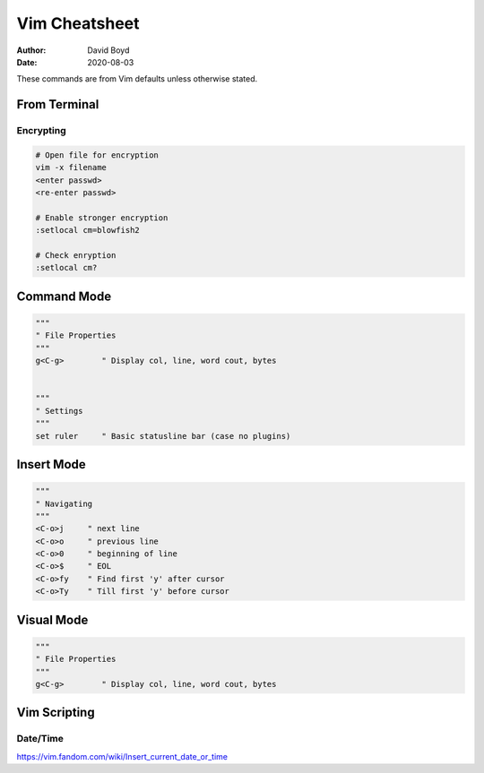 Vim Cheatsheet
##############
:Author: David Boyd
:Date: 2020-08-03

These commands are from Vim defaults unless otherwise stated.

From Terminal
=============

Encrypting
----------

.. code-block :: Vim

	# Open file for encryption
	vim -x filename
	<enter passwd>
	<re-enter passwd>

	# Enable stronger encryption
	:setlocal cm=blowfish2

	# Check enryption
	:setlocal cm?

Command Mode
============

.. code-block :: Vim

  """
  " File Properties
  """
  g<C-g>        " Display col, line, word cout, bytes


  """
  " Settings
  """
  set ruler     " Basic statusline bar (case no plugins)

Insert Mode
===========

.. code-block :: Vim

  """
  " Navigating
  """
  <C-o>j     " next line
  <C-o>o     " previous line
  <C-o>0     " beginning of line
  <C-o>$     " EOL
  <C-o>fy    " Find first 'y' after cursor
  <C-o>Ty    " Till first 'y' before cursor

Visual Mode
===========

.. code-block :: Vim

  """
  " File Properties
  """
  g<C-g>        " Display col, line, word cout, bytes

Vim Scripting
=============

Date/Time
---------

https://vim.fandom.com/wiki/Insert_current_date_or_time

